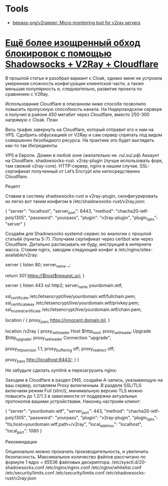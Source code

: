 * Tools
- [[https://github.com/bepass-org/v2rapper][bepass-org/v2rapper: Micro monitoring tool for v2ray servers]]
* [[https://krasovs.ky/2022/03/19/shadowsocks-and-v2ray-and-cloudflare.html][Ещё более изощренный обход блокировок с помощью Shadowsocks + V2Ray + Cloudflare]]

В прошлой статье я разобрал вариант с Cloak, однако меня не устроила умеренная сложность конфигурации клиентской части, а также меньшая популярность и, следовательно, развитие проекта по сравнению с V2Ray.

Использование Cloudflare в описанном ниже способе позволило повысить пропускную способность канала. На Нидерландском сервере я получил в районе 450 мегабит через Cloudflare, вместо 250-300 напрямую с Cloak.
План

Весь трафик завернуть на Cloudflare, который отправит его к нам на VPS. Сдобрить обфускацией от V2Ray и сам сервер спрятать под видом совершенно безобидного ресурса.
На практике это будет выглядеть как-то так
Ингредиенты

    VPS в Европе.
    Домен в любой зоне (желательно не .ru/.su/.рф)
    Аккаунт на Cloudflare.
    shadowsocks-rust.
    v2ray-plugin (лучше использовать форк, там свежий v2ray-core).
    HTTP-сервер, nginx в нашем случае.
    SSL-сертификат полученный от Let’s Encrypt или непосредственно Cloudflare.

Рецепт

    Ставим в систему shadowsocks-rust и v2ray-plugin, сконфигурировать их легко вот таким конфигом в /etc/shadowsocks-rust/v2ray.json:

{
  "server": "localhost",
  "server_port": 8443,
  "method": "chacha20-ietf-poly1305",
  "password": "yourpass",
  "plugin": "v2ray-plugin",
  "plugin_opts": "server"
}

    Создаём для Shadowsocks systemd-сервис по аналогии с прошлой статьёй (пункты 5-7).
    Получаем сертификат через certbot или через Cloudflare. Детально расписывать не буду, инструкций в интернете масса.
    Ставим nginx, заводим следующий конфиг в /etc/nginx/sites-available/v2ray:

server {
	listen 80;
	server_name _;

	return 301 https://$host$request_uri;
}

server {
	listen 443 ssl http2;
	server_name yourdomain.wtf;

	ssl_certificate			/etc/letsencrypt/live/yourdomain.wtf/fullchain.pem;
	ssl_certificate_key		/etc/letsencrypt/live/yourdomain.wtf/privkey.pem;
	ssl_trusted_certificate		/etc/letsencrypt/live/yourdomain.wtf/chain.pem;

	# Здесь можно проксировать запросы на какой-нибудь весёлый сайт
	location / {
		proxy_pass https://innocent.domain.lol;
	}

	# Локацию можно сделать длинной, чтобы её никто не смог угадать.
	location /v2ray {
		proxy_set_header	Host		$http_host;
		proxy_set_header	Upgrade		$http_upgrade;
		proxy_set_header	Connection	"upgrade";

		proxy_http_version 1.1;
		proxy_buffering off;
		proxy_redirect off;

		proxy_pass http://localhost:8443/;
	}
}

Не забудьте сделать symlink и перезагрузить nginx:

# ln -s /etc/nginx/sites-available/v2ray /etc/nginx/sites-enabled/v2ray
# systemctl reload nginx

    Заходим в Cloudflare в раздел DNS, создаём A-запись, указывающую на ваш сервер, оставляем Proxy включенным.
    В разделе SSL/TLS включаем режим Full (strict), минимальную версию TLS можно повысить до 1.2/1.3 в зависимости от поддержки актуальных протоколов вашими устройствами.
    Наконец настроим клиент:

{
  "server": "yourdomain.wtf",
  "server_port": 443,
  "method": "chacha20-ietf-poly1305",
  "password": "yourpass",
  "plugin": "v2ray-plugin",
  "plugin_opts": "tls;host=yourdomain.wtf;path=/v2ray",
  "local_address": "localhost",
  "local_port": 1080
}

Рекомендации

Опционально можно прокачать производительность, и увеличить безопасность. Максимальное количество файлов рассчитано по формуле 1 ядро = 65536 файловых дескриптора.
/etc/sysctl.d/20-shadowsocks.conf
/etc/nginx/nginx.conf
/etc/nginx/whitelist.conf
/etc/security/limits.conf
/etc/security/limits.conf
/etc/shadowsocks-rust/v2ray.json
